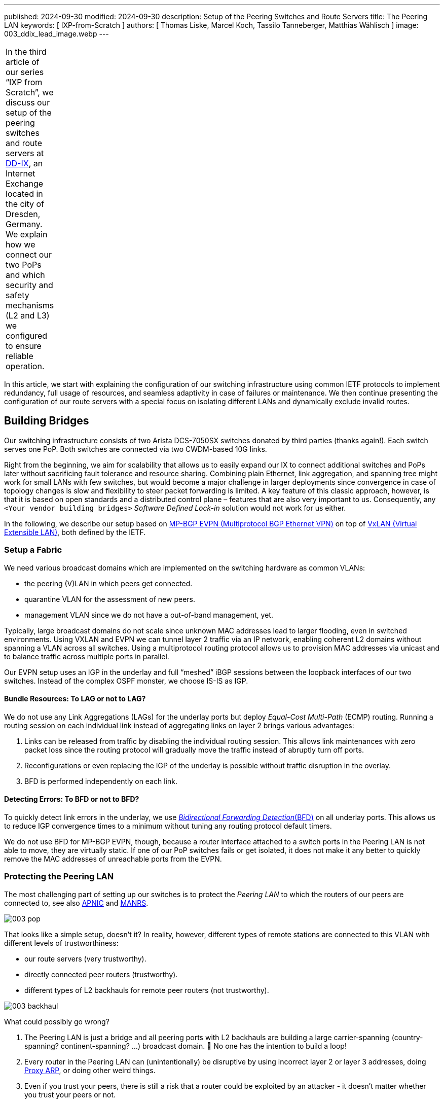 ---
published: 2024-09-30
modified: 2024-09-30
description: Setup of the Peering Switches and Route Servers
title: The Peering LAN
keywords: [ IXP-from-Scratch ]
authors: [ Thomas Liske, Marcel Koch, Tassilo Tanneberger, Matthias Wählisch ]
image: 003_ddix_lead_image.webp
---

[width="5%",cols="100%",]
|===
|In the third article of our series "`IXP from Scratch`", we discuss our
setup of the peering switches and route servers at
https://dd-ix.net[DD-IX], an Internet Exchange located in the city of
Dresden, Germany. We explain how we connect our two PoPs and which
security and safety mechanisms (L2 and L3) we configured to ensure
reliable operation.
|===

In this article, we start with explaining the configuration of our
switching infrastructure using common IETF protocols to implement
redundancy, full usage of resources, and seamless adaptivity in case of
failures or maintenance. We then continue presenting the configuration
of our route servers with a special focus on isolating different LANs
and dynamically exclude invalid routes.

== Building Bridges

Our switching infrastructure consists of two Arista DCS-7050SX switches
donated by third parties (thanks again!). Each switch serves one PoP.
Both switches are connected via two CWDM-based 10G links.

Right from the beginning, we aim for scalability that allows us to
easily expand our IX to connect additional switches and PoPs later
without sacrificing fault tolerance and resource sharing. Combining
plain Ethernet, link aggregation, and spanning tree might work for small
LANs with few switches, but would become a major challenge in larger
deployments since convergence in case of topology changes is slow and
flexibility to steer packet forwarding is limited. A key feature of this
classic approach, however, is that it is based on open standards and a
distributed control plane – features that are also very important to us.
Consequently, any `+<Your vendor building bridges>+` _Software Defined
Lock-in_ solution would not work for us either.

In the following, we describe our setup based on
https://doi.org/10.17487/RFC7432[MP-BGP EVPN (Multiprotocol BGP Ethernet VPN)] 
on top of https://doi.org/10.17487/RFC7348[VxLAN (Virtual Extensible LAN)], both 
defined by the IETF.

=== Setup a Fabric

We need various broadcast domains which are implemented on the switching
hardware as common VLANs:

* the peering (V)LAN in which peers get connected.
* quarantine VLAN for the assessment of new peers.
* management VLAN since we do not have a out-of-band management, yet.

Typically, large broadcast domains do not scale since unknown MAC
addresses lead to larger flooding, even in switched environments. Using
VXLAN and EVPN we can tunnel layer 2 traffic via an IP network, enabling
coherent L2 domains without spanning a VLAN across all switches. Using a
multiprotocol routing protocol allows us to provision MAC addresses via
unicast and to balance traffic across multiple ports in parallel.

Our EVPN setup uses an IGP in the underlay and full "`meshed`" iBGP
sessions between the loopback interfaces of our two switches. Instead of
the complex OSPF monster, we choose IS-IS as IGP.

==== Bundle Resources: To LAG or not to LAG?

We do not use any Link Aggregations (LAGs) for the underlay ports but
deploy _Equal-Cost Multi-Path_ (ECMP) routing. Running a routing session
on each individual link instead of aggregating links on layer 2 brings
various advantages:

[arabic]
. Links can be released from traffic by disabling the individual routing
session. This allows link maintenances with zero packet loss since the
routing protocol will gradually move the traffic instead of abruptly
turn off ports.
. Reconfigurations or even replacing the IGP of the underlay is possible
without traffic disruption in the overlay.
. BFD is performed independently on each link.

==== Detecting Errors: To BFD or not to BFD?

To quickly detect link errors in the underlay, we use
https://doi.org/10.17487/RFC5880[_Bidirectional Forwarding Detection_(BFD)] 
on all underlay ports. This allows us to reduce IGP convergence
times to a minimum without tuning any routing protocol default timers.

We do not use BFD for MP-BGP EVPN, though, because a router interface
attached to a switch ports in the Peering LAN is not able to move, they
are virtually static. If one of our PoP switches fails or get isolated,
it does not make it any better to quickly remove the MAC addresses of
unreachable ports from the EVPN.

=== Protecting the Peering LAN

The most challenging part of setting up our switches is to protect the
_Peering LAN_ to which the routers of our peers are connected to, see
also
https://blog.apnic.net/2024/07/17/revisiting-ixp-peering-lan-security-in-the-light-of-new-threats-and-technology-evolution/[APNIC]
and
https://manrs.org/2020/12/ixp-peering-platform-an-environment-to-take-care-of/[MANRS].

image::003_pop.webp[]

That looks like a simple setup, doesn’t it? In reality, however,
different types of remote stations are connected to this VLAN with
different levels of trustworthiness:

* our route servers (very trustworthy).
* directly connected peer routers (trustworthy).
* different types of L2 backhauls for remote peer routers (not
trustworthy).

image:003_backhaul.webp[]

What could possibly go wrong?

[arabic]
. The Peering LAN is just a bridge and all peering ports with L2
backhauls are building a large carrier-spanning (country-spanning?
continent-spanning? …) broadcast domain. 🥂 No one has the intention to
build a loop!
. Every router in the Peering LAN can (unintentionally) be disruptive by
using incorrect layer 2 or layer 3 addresses, doing
https://www.euro-ix.net/media/filer_public/3e/cb/3ecb9c73-a7f3-4771-bd28-d2e6e0abd97e/2021-09-proxy_arp_detection_at_an_ixp.pdf[Proxy ARP], or doing other weird things.
. Even if you trust your peers, there is still a risk that a router
could be exploited by an attacker - it doesn’t matter whether you trust
your peers or not.

Several incidents in the past (e.g.,
https://archive.franceix.net//en/events-and-news/news/franceix-outage-notification/[2014],
https://web.archive.org/web/20160327075404/https://ams-ix.net/newsitems/195[2015],
https://www.ams-ix.net/ams/outage-on-amsterdam-peering-platform[2023])
give good reasons for zero trust.

==== Peering Ports Basics

To mitigate risks, we harden each switch port leveraging our switching
configuration. The ports are configured depending on the
https://docs.ixpmanager.org/latest/usage/interfaces/#physical-interface-settings[physical port status setting in the _IXP Manager_].
We automatically assign the following configuration to all ports
connecting peers having the status _Connected_:

[source,perl]
----
interface Ethernet11
   description PEER AS65372 peer1
   switchport access vlan 600
   ip access-group peer-eth11-ipv4 in
   ipv6 access-group peer-eth11-ipv6 in
   mac access-group peer-eth11 in
   no lldp transmit
   no lldp receive
   sflow enable
   storm-control broadcast level 0.01
   storm-control multicast level 0.01
   storm-control unknown-unicast level 0.01
----

This configuration limits Broadcast, unknown-unicast and multicast (BUM)
traffic to prevent packet storms from external networks into our fabric.
On each peering port, we use ingress sFlow sampling to build traffic
statistics. We also apply the following inbound ACLs at layer 2 and
layer 3:

[source,perl]
----
mac access-list peer-eth11
   10 remark AS65372 allow arp broadcast
   11 permit vlan 600 0x000 00:53:42:8b:7b:20 00:00:00:00:00:00 ff:ff:ff:ff:ff:ff 00:00:00:00:00:00 arp
   20 remark AS65372 allow nd multicast
   21 permit vlan 600 0x000 00:53:42:8b:7b:20 00:00:00:00:00:00 33:33:ff:00:00:00 00:00:00:ff:ff:ff ipv6
   30 remark AS65372 drop other broadcasts or multicasts
   31 deny vlan 600 0x000 any 01:00:00:00:00:00 fe:ff:ff:ff:ff:ff log
   40 remark AS65372 allow lan access
   41 permit vlan 600 0x000 00:53:42:8b:7b:20 00:00:00:00:00:00 any arp
   42 permit vlan 600 0x000 00:53:42:8b:7b:20 00:00:00:00:00:00 any ip
   43 permit vlan 600 0x000 00:53:42:8b:7b:20 00:00:00:00:00:00 any ipv6
   100 remark AS65372 drop any
   101 deny any any log
! …
mac address-table static 0053.428b.7b20 vlan 600 interface Ethernet11
----

The layer 2 ACL allows _IPv6 Neighbor Discovery_ multicasts, _IPv4 ARP_
broadcasts but no other layer 2 non-unicast traffic. Furthermore, only
packets of the _EtherType_ IPv6, IPv4, and ARP are allowed to enter
these ports:
https://en.wikipedia.org/wiki/Protocol_Wars#Internet%E2%80%93OSI_Standards_War[sorry OSI&#44; you shall not pass].

We _require_ that all peers use only a single static MAC address on
their peering ports, and add a corresponding static MAC address-table
entry.

[source,perl]
----
ipv6 access-list peer-eth11-ipv6
   10 remark AS15372 IPv6 multicast (RFC 5963)
   11 permit ipv6 any host ff02::1
   12 permit ipv6 any host ff02::2
   13 permit ipv6 any host ff02::16
   14 permit ipv6 any ff02::1:ff00:0/104
   15 deny ipv6 any ff00::/8 log
   20 remark AS65372 allow router IPv6
   21 permit vlan 600 0x000 ipv6 host 2001:db8:79::3c0c:1 any
   30 remark AS65372 deny IPv6 abuse
   31 deny vlan 600 0x000 ipv6 2001:db8:79::/64 2001:db8:79::/64 log
   100 remark allow any other traffic
   101 permit ipv6 any any
! …
ip access-list peer-eth11-ipv4
   10 remark AS65372 allow router IP
   11 permit vlan 600 0x000 ip host 198.51.100.71 any
   20 remark AS65372 deny IP abuse
   21 deny vlan 600 0x000 ip 198.51.100.64/26 198.51.100.64/26 log
   100 remark allow any other traffic
   101 permit ip any any
----

==== Filtering IPv6 Peering Addresses is Specifically Challenging

The layer 3 ACLs are used to block peers from using an IP address not
assigned to them. In IPv4, this is straightforward since we assign
peering LAN IP addresses to peers, supported by the IXP Manager. In IPv6,
this is less obvious because of link-local addresses. First, the IXP
Manager does not allow to manage (static) link-local addresses. Second,
autoconfigured link-local addresses require dedicated monitoring to
discover them. What we would like to see in the future are common rules
about the configuration of link-local IPv6 addresses in IXP peering
LANs, which ultimately will ease IP filtering.

We have link-local multicast filters following
https://datatracker.ietf.org/doc/html/rfc5963[RFC 5963 - IPv6 Deployment in Internet Exchange Points (IXPs)]. 
This also serves to suppress incorrectly configured router advertisements.

==== Configurations May Include Features that are not Available

We are aware that the hardware of our switches (Trident2 BCM56850
series) does not support the outer VLAN option in any ACL. Not every
setting visible in the active configuration is actually effective – a
common "`feature`" of many switch vendors using generic software images.

This is dangerous because although the configuration on different switch
models is syntactically correct, it may (surprisingly) have different
semantics! And depending on how the ACL is written, it can behave fail
open or fail close. 😖

Also be careful when replacing the switch in the event of a failure or
when upgrading to a new model - your ACLs might have a different
semantics.

=== Be Prepared for Maintenances

It is necessary to do maintenance on switches from time to time. We use
"`involuntary BGP session teardown`" according to
https://datatracker.ietf.org/doc/html/rfc8327#section-3.2[RFC 8327 - BGP session culling] 
to disable traffic forwarding on a single switch for
maintenance. This is implemented by inserting additional access control
entries (ACE) at the top of the peer ACLs during maintenance:

[source,perl]
----
ipv6 access-list peer-eth11-ipv6
   5 deny tcp 2001:db8:79::/64 eq bgp 2001:db8:79::/64
   6 deny tcp 2001:db8:79::/64 2001:db8:79::/64 eq bgp
   ! …
! …
ip access-list peer-eth11-ipv4
   5 deny tcp 198.51.100.64/26 eq bgp 198.51.100.64/26
   6 deny tcp 198.51.100.64/26 198.51.100.64/26 eq bgp
   ! …
----

This intentionally breaks any BGP session between the peers and our
route servers *and* all direct peerings to other peers in the peering
LAN on the switch in maintenance. BGP sessions that do not terminate on
the switch under maintenance continue to work, though.

When the maintenance is completed, these ACEs will be removed and the
BGP sessions recover. This allows us to do (emergency) maintenances
without directly interacting with all affected peers.

== Route Servers

Our route servers run on dedicated hardware
https://alpinelinux.org[Alpine Linux] in
https://wiki.alpinelinux.org/wiki/Installation#Diskless_Mode[diskless mode] allowing for robust operation, see
https://labs.ripe.net/author/liske/ixp-from-scratch-network-and-security-design/[prior RIPE Labs article]. 
We use a single https://bird.network.cz/[bird2] instance as routing daemon.

=== Isolate the Peering LAN

The route servers are connected to the management LAN and the peering
LAN. For security reasons, it is important that network packets are
never routed between those networks. Deploying firewall rules is the
first step but not sufficient. We also need to tune ARP responses and
other settings of the Linux kernel to achieve full isolation.

The Linux kernel provides a lightweight built-in solution to implement
partitioning of kernel resources such as user IDs, file system,
processes, or the network stack. So called
https://man7.org/linux/man-pages/man8/ip-netns.8.html#DESCRIPTION[network namespaces (netns)] 
enable the creation of partitions with their own
isolated IP routing configuration. Processes and interfaces can be moved
between netns as required. Our route servers have a bonding link (LAG)
where the VLANs of the _PoP Management LAN_ and the _Peering LAN_ are
attached.

image:003_ixp_rs.webp[]

The _Peering LAN_ subinterface and the BIRD BGP daemon are assigned to
the `+peering+` network namespace. While network namespaces in Linux
provide a hard isolation for any IP-based connection, it does *not*
affect _UNIX domain sockets_. So we can still use the BIRD CLI `+birdc+`
from the default network namespace (*mw: which is what?*) to manage the
BIRD daemon running inside the peering netns. This also works for
monitoring tools such as _birdwatcher_ and _bird_exporter_.

image:003_rs_netns.webp[]

Alpine Linux has built-in support to
https://wiki.alpinelinux.org/wiki/Netns#netns-based_Service_Isolation[run
daemons inside network namespaces]. We use https://ifstate.net[IfState]
to have a fully declarative network configuration (disclaimer:
https://labs.ripe.net/author/liske/[Thomas] is upstream developer of
IfState). IfState also has native netns support allowing us to configure
such setup easily (see our
https://github.com/dd-ix/ddix-ansible-rs/blob/10c7e4d4a2076f1153913801ed940c23eb6c199c/templates/ifstate/config.yml.j2[jinja2
template for /etc/ifstate/config.yml]).

=== BGP Configuration

The BGP configuration of IXP route servers must prevent the distribution
of incorrect routing information between peers.
https://datatracker.ietf.org/doc/html/rfc7947[RFC 7947] and
https://datatracker.ietf.org/doc/html/rfc7948[RFC 7948] provide a good
overview of important requirements. Instead of implementing policies to
ignore invalid routes from scratch, we use a well-known and tested
framework.

==== Exclude Invalid Routes from Advertisement

At DD-IX, we build the basic BIRD configuration of our route servers
using https://github.com/pierky/arouteserver[ARouteServer] provided by
Pier Carlo Chiodi. Our configuration of ARouteServer is available in our
https://github.com/dd-ix/ddix-ansible-ixp/tree/main/arouteserver[DD-IX
Ansible IXP] repository. The BIRD configurations are automatically
rebuilt and activated several times a day to reflect changes of route
objects,
https://www.ripe.net/manage-ips-and-asns/resource-management/rpki/[RPKI]
material etc.

==== Transparency is Important

Debugging in case of errors, unexpected behavior etc. requires full
transparency into the configuration of our route severs. To make most
recent configurations available to our peers, we use the built-in
feature of _ARouteServer_ to create a textual representation of the
route server options and policies, and publish the output automatically
on our https://dd-ix.net/en/network/route-server[website].

==== IPv4 Prefixes and an IPv6 Next Hop?

https://datatracker.ietf.org/doc/html/rfc8950[RFC 8950] defines the
option to advertise IPv4 prefixes with an IPv6 Next Hop. This feature is
supported by _ARouteServer_. Although this feature seems not to be
provided by many IXPs, yet, we decided to try this feature in our
greenfield setup. Unfortunately, we had to deactivate it for now because
it conflicts with our monitoring setup.

== Conclusions

We would like to emphasize the following take-aways.

[arabic]
. Running a larger switching infrastructure that is allows for fast
failovers and use available resources flexibly, is more than deploying
link aggregation and spanning tree. There is no need, however, for
proprietary solutions. Open IETF technologies for virtualization
perfectly work.
. Securing your peering LAN is a must but it also introduces complexity,
especially when it comes to debugging L3 filters. In our next article,
we will describe how we generate our configurations and ACLs.
. https://datatracker.ietf.org/doc/rfc8950/[RFC 8950] still has some
issues that hinder its use, mainly because software such as the Alice
Looking Glass do not support integration.
. A route server should not propagate any route advertised by a peer.
Tools are available to compile a list of invalid routes, but it also
requires input from operators – create RPKI ROAs (and filter) ;)!
. IPv6 introduce special consideration of link-local addresses.
Currently, our community does not have a clear understanding which
addressing scheme should be used. This, however, is a requirement for
the creation of filter rules. We hope that this will be clarified among
IXPs in the future.
